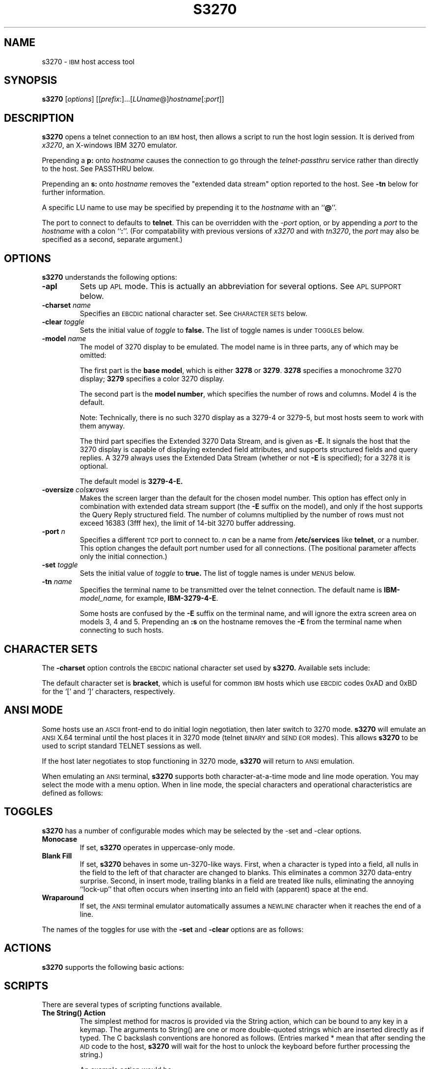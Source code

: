 '\" t
.TH S3270 1 "8 May 2000"
.SH NAME
s3270 \-
.SM IBM
host access tool
.SH SYNOPSIS
.B s3270
.RI [ options ]
.RI [[ prefix :]...[ LUname @] hostname [: port ]]
.SH DESCRIPTION
.B s3270
opens a telnet connection to an
.SM IBM
host, then allows a script to run the host login session.  It
is derived from
.IR x3270 ,
an X-windows IBM 3270 emulator.
.LP
Prepending a
.B p:
onto
.I hostname
causes the connection to go through the
.I telnet-passthru
service rather than directly to the host.
See PASSTHRU below.
.LP
Prepending an
.B s:
onto
.I hostname
removes the "extended data stream" option reported to the host.
See
.B \-tn
below for further information.
.LP
A specific LU name to use may be specified by prepending it to the
.I hostname
with an
.RB `` @ ''.
.LP
The port to connect to defaults to
.BR telnet .
This can be overridden with the
.RI \- port
option, or by appending a
.I port
to the
.I hostname
with a colon
.RB `` : ''.
(For compatability with previous versions of
.I x3270
and with
.IR tn3270 ,
the
.I port
may also be specified as a second, separate argument.)
.SH OPTIONS
.B s3270
understands the following options:
.TP
.B \-apl
Sets up
.SM APL
mode.
This is actually an abbreviation for several options.
See
.SM "APL SUPPORT"
below.
.TP
.BI \-charset " name"
Specifies an
.SM EBCDIC
national character set.
See
.SM CHARACTER SETS
below.
.TP
.BI \-clear " toggle"
Sets the initial value of
.I toggle
to
.B false.
The list of toggle names is under
.SM TOGGLES
below.
.TP
.BI \-model " name"
The model of 3270 display to be emulated.
The model name is in three parts, any of which may be omitted:
.IP
The first part is the
.BR "base model" ,
which is either
.B 3278
or
.BR 3279 .
.B 3278
specifies a monochrome 3270 display;
.B 3279
specifies a color 3270 display.
.IP
The second part is the
.BR "model number" ,
which specifies the number of rows and columns.
Model 4 is the default.
.PP
.RS
.TS
center;
c c c .
Model Number	Columns	Rows
_
2	80	24
3	80	30
4	80	43
5	132	27
.TE
.RE
.IP
Note: Technically, there is no such 3270 display as a 3279-4 or 3279-5, but
most hosts seem to work with them anyway.
.IP
The third part specifies the Extended 3270 Data Stream, and is given as
.B \-E.
It signals the host that the 3270 display is capable of displaying
extended field attributes, and supports structured fields and query replies.
A 3279 always uses the Extended Data Stream (whether or not
.B \-E
is specified); for a 3278 it is optional.
.IP
The default model is
.B 3279\-4\-E.
.TP
.BI \-oversize " cols" x rows
Makes the screen larger than the default for the chosen model number.
This option has effect only in combination with extended data stream support
(the
.B \-E
suffix on the model), and only if the host supports the Query Reply structured
field.
The number of columns multiplied by the number of rows must not exceed
16383 (3fff hex), the limit of 14-bit 3270 buffer addressing.
.TP
.BI \-port " n"
Specifies a different
.SM TCP
port to connect to.
.I n
can be a name from
.B /etc/services
like
.BR telnet ,
or a number.
This option changes the default port number used for all connections.
(The positional parameter affects only the initial connection.)
.TP
.BI \-set " toggle"
Sets the initial value of
.I toggle
to
.B true.
The list of toggle names is under
.SM MENUS
below.
.TP
.BI \-tn " name"
Specifies the terminal name to be transmitted over the telnet connection.
The default name is
.BI IBM\- model_name,
for example,
.BR IBM\-3279\-4\-E .
.IP
Some hosts are confused by the
.B \-E
suffix on the terminal name, and will ignore the extra screen area on
models 3, 4 and 5.
Prepending an
.B :s
on the hostname removes the
.B \-E
from the terminal name when connecting to such hosts.
.SH "CHARACTER SETS"
The
.B \-charset
option controls the
.SM EBCDIC
national character set used by
.B s3270.
Available sets include:
.PP
.TS
center;
l c
lfB c.
Charset Name	Q121 Code
_
bracket	\-
us-intl	01
german	03
finnish	09
uk	22
norwegian	23
french	30
hebrew	\-
icelandic	\-
belgian	\-
.TE
.PP
The default character set is
.BR bracket ,
which is useful for common
.SM IBM
hosts which use
.SM EBCDIC
codes 0xAD and 0xBD for the `[' and `]' characters, respectively.
.SH "ANSI MODE"
Some hosts use an
.SM ASCII
front-end to do initial login negotiation, then later switch to 3270 mode.
.B s3270
will emulate an
.SM ANSI
X.64 terminal until the host places it in 3270 mode (telnet
.SM BINARY
and
.SM "SEND EOR"
modes).
This allows
.B s3270
to be used to script standard TELNET sessions as well.
.PP
If the host later negotiates to stop functioning in 3270 mode,
.B s3270
will return to
.SM ANSI
emulation.
.PP
When emulating an
.SM ANSI
terminal,
.B s3270
supports both character-at-a-time mode and line mode operation.
You may select the mode with a menu option.
When in line mode, the special characters and operational characteristics are
defined as follows:
.PP
.TS
center;
l c.
Mode/Character	Setting
_
Translate CR to NL	true
Translate NL to CR	false
Erase previous character	^?
Erase entire line	^U
Erase previous word	^W
Redisplay line	^R
Ignore special meaning of next character	^V
Interrupt	^C
Quit	^\\\\ 
End of file	^D
.TE
.SH TOGGLES
.B s3270
has a number of configurable modes which may be selected by the -set and -clear options.
.TP
.B Monocase
If set,
.B s3270
operates in uppercase-only mode.
.TP
.B Blank Fill
If set,
.B s3270
behaves in some un-3270-like ways.
First, when a character is typed into a field, all nulls in the field to the
left of that character are changed to blanks.
This eliminates a common 3270 data-entry surprise.
Second, in insert mode, trailing blanks in a field are treated like nulls,
eliminating the annoying ``lock-up'' that often occurs when inserting into an
field with (apparent) space at the end.
.TP
.B Wraparound
If set, the
.SM ANSI
terminal emulator automatically assumes a
.SM NEWLINE
character when it reaches the end of a line.
.PP
The names of the toggles for use with the
.B -set
and
.B -clear
options are as follows:
.LP
.TS
center;
l l .
Menu Option	Name
_
Monocase	monoCase
Blank Fill	blankFill
Wraparound	lineWrap
.TE
.SH ACTIONS
.B s3270
supports the following basic actions:
.PP
.RS
.TS
l l
.
Attn	attention key
BackSpace	move cursor left (or send ASCII BS)
BackTab	tab to start of previous input field
CircumNot	input "^" in ANSI mode, or "notsign" in 3270 mode
Clear	clear screen
CursorSelect	Cursor Select AID
Cut	erase selected text
Delete	delete character under cursor (or send ASCII DEL)
DeleteField	delete the entire field
DeleteWord	delete the current or previous word
Down	move cursor down
Dup	duplicate field
Enter	Enter AID (or send ASCII CR)
Erase	erase previous character (or send ASCII BS)
EraseEOF	erase to end of current field
EraseInput	erase all input fields
Execute(\fIcmd\fP)	execute a command in a shell
FieldEnd	move cursor to end of field
FieldExit	clear to end of field and skip to next (5250 emulation)
FieldMark	mark field
HexString(\fIhex_digits\fP)	insert control-character string
Home	move cursor to first input field
Insert	set insert mode
Key(\fIkeysym\fP)	insert key \fIkeysym\fP
Left	move cursor left
Left2	move cursor left 2 positions
MoveCursor	move cursor to mouse position
MonoCase	toggle uppercase-only mode
Newline	move cursor to first field on next line (or send ASCII LF)
NextWord	move cursor to next word
PA(\fIn\fP)	Program Attention AID (\fIn\fP from 1 to 3)
PF(\fIn\fP)	Program Function AID (\fIn\fP from 1 to 24)
PreviousWord	move cursor to previous word
Quit	exit \fBs3270\fP
Reset	reset locked keyboard
Right	move cursor right
Right2	move cursor right 2 positions
Script(\fIcommand\fP[,\fIarg\fP...])	run a script
String(\fIstring\fP)	insert string (simple macro facility)
SysReq	System Request AID
Tab	move cursor to next input field
ToggleInsert	toggle insert mode
Up	move cursor up
.TE
.RE
.SH "SCRIPTS"
There are several types of scripting functions available.
.TP
.B The String() Action
The simplest method for macros is provided via the String action, which can
be bound to any key in a keymap.
The arguments to String() are one or more double-quoted strings which are
inserted directly as if typed.
The C backslash conventions are honored as follows.
(Entries marked * mean that after sending the
.SM AID
code to the host,
.B s3270
will wait for the host to unlock the keyboard before further processing the
string.)
.RS 1i
.TS
l l.
\eb	Left
\ef	Clear*
\en	Enter*
\e\epa\fIn\fP	PA key \fIn\fP*
\e\epf\fInn\fP	PF key \fInn\fP*
\er	Newline
\et	Tab
.TE
.RE
.IP
An example action would be:
.RS 1i
Meta<Key>p: String("probs clearrdr\en")
.RE
.IP
.B Note:
The strings are in
.SM ASCII
and converted to
.SM EBCDIC,
so beware of inserting
control codes.
Also, a backslash before a
.B p
must be doubled so it will not be removed when resource files are read.
.IP
There is also an alternate form of the String action, HexString, which is
used to enter non-printing data.
The argument to HexString is a string of hexadecimal digits, two per
character.  A leading 0x or 0X is optional.
In 3270 mode, the hexadecimal data represent EBCDIC characters, which are
entered into the current field.
In ANSI mode, the hexadecimal data represent ASCII characters, which are sent
directly to the host.
.TP
The Script() Action
This facility causes
.B s3270
to start a child process which can execute
.B s3270
actions.
The child process' standard input and output are piped back to
.BR s3270 .
The
.B Script()
action is fully documented in
.IR x3270-script (1).
.SH "APL SUPPORT"
.B s3270
supports the full
.SM APL2
character set and the entry of
.SM APL
characters with the Key() action.
.PP
The complete list of special
.SM APL
keysyms is as follows.  Entries marked with an asterisk (*) represent
simple aliases for standard \s-1EBCDIC\s+1 characters.
.PP
.RS
.TS
l c l.
\s-1APL\s+1 Symbol	Hex	s3270 Keysym
_
A underbar	41	apl_Aunderbar
alpha	B0	apl_alpha
B underbar	42	apl_Bunderbar
bar	60*	apl_bar
C underbar	43	apl_Cunderbar
circle	9D	apl_circle
circle bar	ED	apl_circlebar
circle slope	CF	apl_circleslope
circle star	FD	apl_circlestar
circle stile	CD	apl_circlestile
colon	7A*	apl_colon
comma	6B*	apl_comma
D underbar	44	apl_Dunderbar
del	BA	apl_del
del stile	DC	apl_delstile
del tilde	FB	apl_deltilde
delta	BB	apl_delta
delta stile	DD	apl_deltastile
delta underbar	FC	apl_deltaunderbar
diamond	70	apl_diamond
dieresis	72	apl_dieresis
dieresis dot	EC	apl_dieresisdot
divide	B8	apl_divide
dot	4B*	apl_dot
down arrow	8B	apl_downarrow
down caret	78	apl_downcaret
down caret tilde	CB	apl_downcarettilde
down shoe	AB	apl_downshoe
down stile	8E	apl_downstile
down tack	AC	apl_downtack
down tack jot	FE	apl_downtackjot
down tack up tack	DA	apl_downtackuptack
E underbar	45	apl_Eunderbar
epsilon	B1	apl_epsilon
epsilon underbar	75	apl_epsilonunderbar
equal	7E*	apl_equal
equal underbar	E1	apl_equalunderbar
F underbar	46	apl_Funderbar
G underbar	47	apl_Gunderbar
greater	6E*	apl_greater
H underbar	48	apl_Hunderbar
I underbar	49	apl_Iunderbar
iota	B2	apl_iota
iota underbar	74	apl_iotaunderbar
J underbar	51	apl_Junderbar
jot	AF	apl_jot
K underbar	52	apl_Kunderbar
L underbar	53	apl_Lunderbar
left arrow	9F	apl_leftarrow
left bracket	AD	apl_leftbracket
left paren	4D*	apl_leftparen
left shoe	9B	apl_leftshoe
less	4C*	apl_less
M underbar	54	apl_Munderbar
N underbar	55	apl_Nunderbar
not equal	BE	apl_notequal
not greater	8C	apl_notgreater
not less	AE	apl_notless
O underbar	56	apl_Ounderbar
omega	B4	apl_omega
overbar	A0	apl_overbar
P underbar	57	apl_Punderbar
plus	4E*	apl_plus
Q underbar	58	apl_Qunderbar
quad	90	apl_quad
quad divide	EE	apl_quaddivide
quad jot	73	apl_quadjot
quad quote	DE	apl_quadquote
quad slope	CE	apl_quadslope
query	6F*	apl_query
quote	7D*	apl_quote
quote dot	DB	apl_quotedot
R underbar	59	apl_Runderbar
rho	B3	apl_rho
right arrow	8F	apl_rightarrow
right bracket	BD	apl_rightbracket
right paren	5D*	apl_rightparen
right shoe	9A	apl_rightshoe
S underbar	62	apl_Sunderbar
semicolon	5E*	apl_semicolon
slash	61*	apl_slash
slash bar	EA	apl_slashbar
slope	B7	apl_slope
slope bar	EB	apl_slopebar
squad	CC	apl_squad
star	5C*	apl_star
stile	BF	apl_stile
T underbar	63	apl_Tunderbar
tilde	80	apl_tilde
times	B6	apl_times
U underbar	64	apl_Uunderbar
underbar	6D*	apl_underbar
up arrow	8A	apl_uparrow
up caret	71	apl_upcaret
up caret tilde	CA	apl_upcarettilde
up shoe	AA	apl_upshoe
up shoe jot	DF	apl_upshoejot
up stile	8D	apl_upstile
up tack	BC	apl_uptack
up tack jot	EF	apl_uptackjot
V underbar	65	apl_Vunderbar
W underbar	66	apl_Wunderbar
X underbar	67	apl_Xunderbar
Y underbar	68	apl_Yunderbar
Z underbar	69	apl_Zunderbar
.TE
.RE
.SH PASSTHRU
.B s3270
supports the Sun
.I telnet-passthru
service provided by the
.I in.telnet-gw
server.
This allows outbound telnet connections through a firewall machine.
When a
.B p:
is prepended to a hostname,
.B s3270
acts much like the
.IR itelnet(1)
command.
It contacts the machine named
.B internet-gateway
at the port defined in
.B /etc/services
as
.B telnet-passthru
(which defaults to 3514).
It then passes the requested hostname and port to the
.B in.telnet-gw
server.
.SH "SEE ALSO"
telnet(1), tn3270(1), ibm_hosts(5), x3270(1), x3270-script(1)
.br
X Toolkit Intrinsics
.br
Data Stream Programmer's Reference, IBM GA23\-0059
.br
Character Set Reference, IBM GA27\-3831
.br
RFC 1576, TN3270 Current Practices
.br
RFC 1646, TN3270 Extensions for LUname and Printer Selection
.SH COPYRIGHTS
.LP
Modifications Copyright 1993, 1994, 1995, 1996, 1997, 2000 by Paul Mattes.
.br
Original X11 Port Copyright 1990 by Jeff Sparkes.
.RS
Permission to use, copy, modify, and distribute this software and its
documentation for any purpose and without fee is hereby granted,
provided that the above copyright notice appear in all copies and that
both that copyright notice and this permission notice appear in
supporting documentation.
.RE
Copyright 1989 by Georgia Tech Research Corporation, Atlanta, GA 30332.
.RS
All Rights Reserved.  GTRC hereby grants public use of this software.
Derivative works based on this software must incorporate this copyright
notice.
.RE
5250 Emulation Code copyright Minolta (Schweiz) AG, Beat Rubischon.
.SH VERSION
s3270 3.2.4
